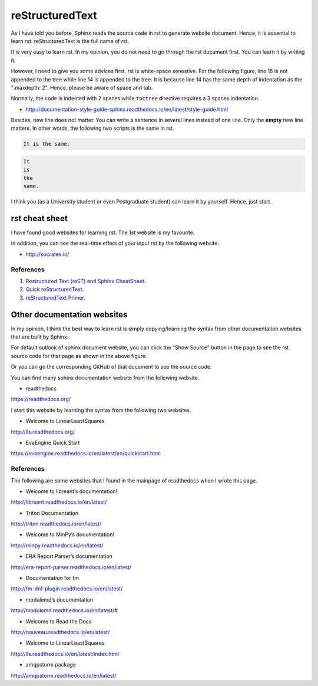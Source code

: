 ﻿reStructuredText 
==================
As I have told you before, Sphinx reads the source code in rst to generate website document.
Hence, it is essential to learn rst. 
reStructuredText is the full name of rst.

It is very easy to learn rst. In my opinion, you do not need to go through the rst document first.
You can learn it by writing it.

However, I need to give you some advices first.
rst is white-space senestive. For the following figure, line 15 is not appended to the tree while line 14 is appended to the tree. It is because line 14 has the same depth of indentation as the ":maxdepth: 2". Hence, please be aware of space and tab.

.. image:: ../images/whiteSpaceSensitive.JPG

Normally, the code is indented with 2 spaces while ``toctree`` directive requires a 3 spaces indentation.

- http://documentation-style-guide-sphinx.readthedocs.io/en/latest/style-guide.html

Besides, new line does not matter. You can write a sentence in several lines instead of one line. Only the **empty** new line matters. In other words, the following two scripts is the same in rst.

.. code-block:: html


	It is the same.
	

.. code-block:: html

	It
	is
	the
	same.


I think you (as a University student or even Postgraduate student) can learn it by yourself.
Hence, just start.


rst cheat sheet
-------------------
I have found good websites for learning rst. The 1st website is my favourite.

In addition, you can see the real-time effect of your input rst by the following website.

- http://socrates.io/


References
^^^^^^^^^^^
#. `Restructured Text (reST) and Sphinx CheatSheet <http://thomas-cokelaer.info/tutorials/sphinx/rest_syntax.html>`_.

#. `Quick reStructuredText <http://docutils.sourceforge.net/docs/user/rst/quickref.html>`_.

#. `reStructuredText Primer <http://www.sphinx-doc.org/en/stable/rest.html>`_.


Other documentation websites
-----------------------------
In my opinion, I think the best way to learn rst is simply copying/learning the syntax from other documentation websites that are built by Sphinx.

.. image:: ../images/showSource.JPG

For default outlook of sphinx document website, you can click the "Show Source" button in the page to see the rst source code for that page as shown in the above figure.

Or you can go the corresponding GitHub of that document to see the source code.

You can find many sphinx documentation website from the following website.

- readthedocs
https://readthedocs.org/
 
I start this website by learning the syntax from the following two websites.

- Welcome to LinearLeastSquares 
http://lls.readthedocs.org/
	
- EvaEngine Quick Start 
https://evaengine.readthedocs.io/en/latest/en/quickstart.html
	
References
^^^^^^^^^^^^

The following are some websites that I found in the mainpage of readthedocs when I wrote this page.

- Welcome to libreant’s documentation!
http://libreant.readthedocs.io/en/latest/

- Triton Documentation
http://triton.readthedocs.io/en/latest/

- Welcome to MinPy’s documentation!
http://minpy.readthedocs.io/en/latest/

- ERA Report Parser’s documentation
http://era-report-parser.readthedocs.io/en/latest/

- Documentation for fm
http://fm-dnf-plugin.readthedocs.io/en/latest/

- modulemd’s documentation
http://modulemd.readthedocs.io/en/latest/#

- Welcome to Read the Docs
http://nouveau.readthedocs.io/en/latest/

- Welcome to LinearLeastSquares
http://lls.readthedocs.io/en/latest/index.html

- amqpstorm package
http://amqpstorm.readthedocs.io/en/latest/
